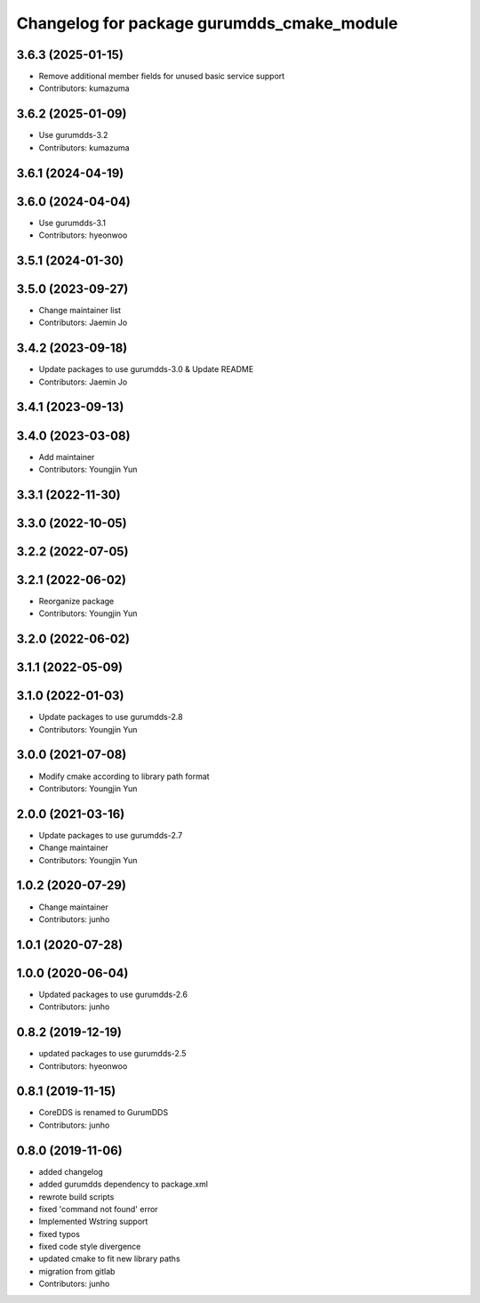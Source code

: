 ^^^^^^^^^^^^^^^^^^^^^^^^^^^^^^^^^^^^^^^^^^^
Changelog for package gurumdds_cmake_module
^^^^^^^^^^^^^^^^^^^^^^^^^^^^^^^^^^^^^^^^^^^
3.6.3 (2025-01-15)
------------------
* Remove additional member fields for unused basic service support
* Contributors: kumazuma

3.6.2 (2025-01-09)
------------------
* Use gurumdds-3.2
* Contributors: kumazuma

3.6.1 (2024-04-19)
------------------

3.6.0 (2024-04-04)
------------------
* Use gurumdds-3.1
* Contributors: hyeonwoo

3.5.1 (2024-01-30)
------------------

3.5.0 (2023-09-27)
------------------
* Change maintainer list
* Contributors: Jaemin Jo

3.4.2 (2023-09-18)
------------------
* Update packages to use gurumdds-3.0 & Update README
* Contributors: Jaemin Jo

3.4.1 (2023-09-13)
------------------

3.4.0 (2023-03-08)
------------------
* Add maintainer
* Contributors: Youngjin Yun

3.3.1 (2022-11-30)
------------------

3.3.0 (2022-10-05)
------------------

3.2.2 (2022-07-05)
------------------

3.2.1 (2022-06-02)
------------------
* Reorganize package
* Contributors: Youngjin Yun

3.2.0 (2022-06-02)
------------------

3.1.1 (2022-05-09)
------------------

3.1.0 (2022-01-03)
------------------
* Update packages to use gurumdds-2.8
* Contributors: Youngjin Yun

3.0.0 (2021-07-08)
------------------
* Modify cmake according to library path format
* Contributors: Youngjin Yun

2.0.0 (2021-03-16)
------------------
* Update packages to use gurumdds-2.7
* Change maintainer
* Contributors: Youngjin Yun

1.0.2 (2020-07-29)
------------------
* Change maintainer
* Contributors: junho

1.0.1 (2020-07-28)
------------------

1.0.0 (2020-06-04)
------------------
* Updated packages to use gurumdds-2.6
* Contributors: junho

0.8.2 (2019-12-19)
------------------
* updated packages to use gurumdds-2.5
* Contributors: hyeonwoo

0.8.1 (2019-11-15)
------------------
* CoreDDS is renamed to GurumDDS
* Contributors: junho

0.8.0 (2019-11-06)
------------------
* added changelog
* added gurumdds dependency to package.xml
* rewrote build scripts
* fixed 'command not found' error
* Implemented Wstring support
* fixed typos
* fixed code style divergence
* updated cmake to fit new library paths
* migration from gitlab
* Contributors: junho
